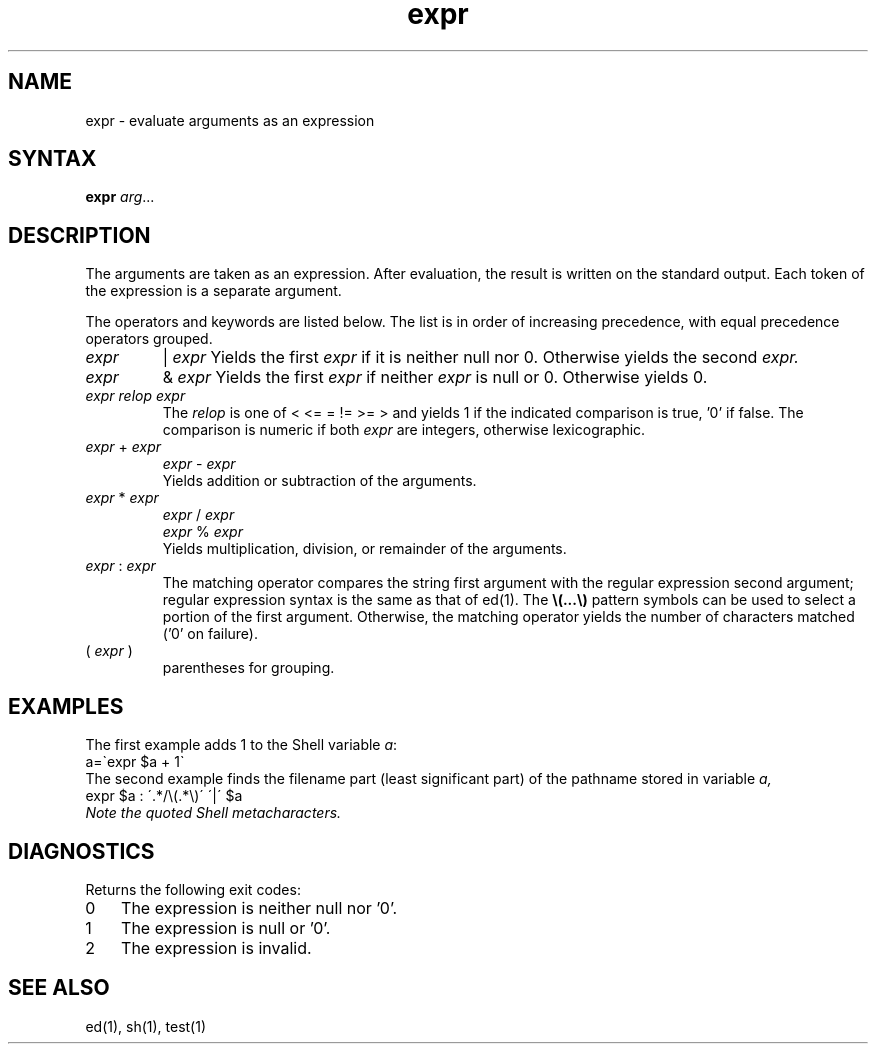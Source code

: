.TH expr 1 
.SH NAME
expr \- evaluate arguments as an expression
.SH SYNTAX
.B expr
\fIarg\fR...
.SH DESCRIPTION
The arguments are taken as an expression.
After evaluation, the result is written on the standard output.
Each token of the expression is a separate argument.
.PP
The operators and keywords are listed below.
The list is in order of increasing precedence,
with equal precedence operators grouped.
.TP
.I expr
|
.I expr
Yields the first
.I expr
if it is neither null nor 0.  Otherwise
yields the second
.I expr.
.TP
.I expr
&
.I expr
Yields the first
.I expr
if neither
.I expr
is null or 0.  Otherwise yields 0.
.TP
.I expr relop expr
The
.I relop
is one of
< <= = != >= > and
yields 1 if the indicated comparison is true, '0' if false.
The comparison is numeric if both
.I expr
are integers, otherwise lexicographic.
.TP
.IR expr " + " expr
.br
.IR expr " - " expr
.br
Yields addition or subtraction of the arguments.
.TP
.IR expr " * " expr
.br
.IR expr " / " expr
.br
.IR expr " % " expr
.br
Yields multiplication, division, or remainder of the arguments.
.TP
.IR expr " : " expr
The matching operator compares the string first argument
with the regular expression second argument;
regular expression syntax is the same as that of
ed(1).
The
\fB\\(\|.\|.\|.\|\\)\fP
pattern symbols can be used to select a portion of the
first argument.
Otherwise,
the matching operator yields the number of characters matched
('0' on failure).
.TP
.RI ( " expr " )
parentheses for grouping.
.SH EXAMPLES
The first example adds 1 to the Shell variable \fIa\fP\^:
.EX
a=\`expr $a + 1\`
.EE
The second example finds the filename part (least significant part)
of the pathname stored in variable \fIa,
.EX
expr $a : \'.*/\e(\^.*\e)\' \'\^|\' $a
.EE
Note the quoted Shell metacharacters.
.SH DIAGNOSTICS
Returns the following exit codes:
.IP 0 3
The expression is neither null nor '0'.
.IP 1 3
The expression is null or '0'.
.IP 2 3
The expression is invalid.
.SH "SEE ALSO"
ed(1), sh(1), test(1)
